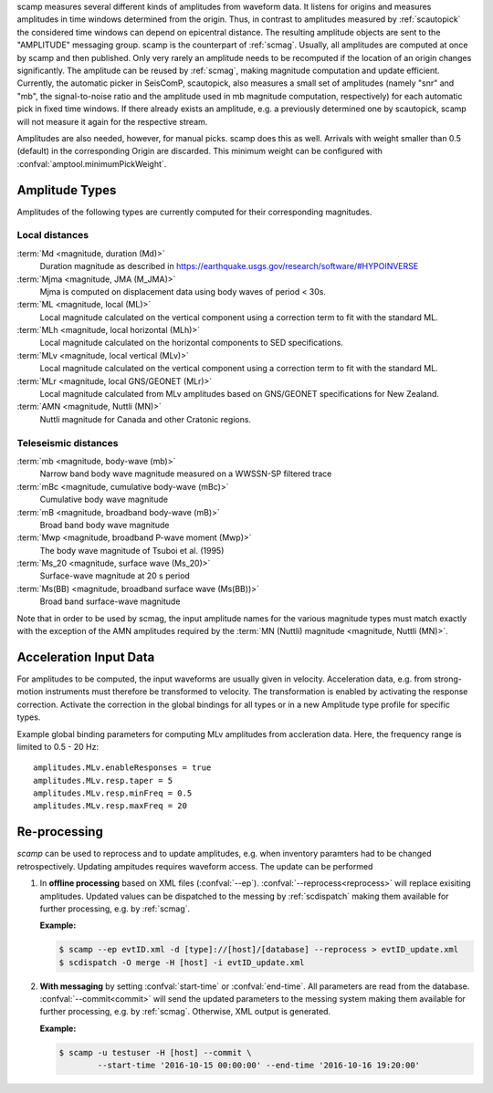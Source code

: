 scamp measures several different kinds of amplitudes from waveform data.
It listens for origins and measures amplitudes in time windows determined
from the origin. Thus, in contrast to amplitudes measured by :ref:`scautopick`
the considered time windows can depend on epicentral distance.
The resulting amplitude objects are sent to the "AMPLITUDE"
messaging group. scamp is the counterpart of :ref:`scmag`. Usually, all
amplitudes are computed at once by scamp and then published.
Only very rarely an amplitude needs to be recomputed if the location of an
origin changes significantly. The amplitude can be reused by :ref:`scmag`, making
magnitude computation and update efficient. Currently, the automatic picker
in SeisComP, scautopick, also measures a small set of amplitudes
(namely "snr" and "mb", the signal-to-noise ratio and the amplitude used in
mb magnitude computation, respectively) for each automatic pick in fixed
time windows. If there already exists an amplitude, e.g. a previously determined
one by scautopick, scamp will not measure it again for the respective stream.

Amplitudes are also needed, however, for manual picks. scamp does this as well.
Arrivals with weight smaller than 0.5 (default) in the corresponding Origin are
discarded. This minimum weight can be configured with
:confval:`amptool.minimumPickWeight`.


Amplitude Types
===============

Amplitudes of the following types are currently computed for their corresponding
magnitudes.


Local distances
---------------

:term:`Md <magnitude, duration (Md)>`
   Duration magnitude as described in https://earthquake.usgs.gov/research/software/#HYPOINVERSE

:term:`Mjma <magnitude, JMA (M_JMA)>`
   Mjma is computed on displacement data using body waves of period < 30s.

:term:`ML <magnitude, local (ML)>`
   Local magnitude calculated on the vertical component using a correction term
   to fit with the standard ML.

:term:`MLh <magnitude, local horizontal (MLh)>`
   Local magnitude calculated on the horizontal components to SED specifications.

:term:`MLv <magnitude, local vertical (MLv)>`
   Local magnitude calculated on the vertical component using a correction term
   to fit with the standard ML.

:term:`MLr <magnitude, local GNS/GEONET (MLr)>`
   Local magnitude calculated from MLv amplitudes based on GNS/GEONET specifications
   for New Zealand.

:term:`AMN <magnitude, Nuttli (MN)>`
   Nuttli magnitude for Canada and other Cratonic regions.


Teleseismic distances
---------------------

:term:`mb <magnitude, body-wave (mb)>`
   Narrow band body wave magnitude measured on a WWSSN-SP filtered trace

:term:`mBc <magnitude, cumulative body-wave (mBc)>`
   Cumulative body wave magnitude

:term:`mB <magnitude, broadband body-wave (mB)>`
   Broad band body wave magnitude

:term:`Mwp <magnitude, broadband P-wave moment (Mwp)>`
   The body wave magnitude of Tsuboi et al. (1995)

:term:`Ms_20 <magnitude, surface wave (Ms_20)>`
   Surface-wave magnitude at 20 s period

:term:`Ms(BB) <magnitude, broadband surface wave (Ms(BB))>`
   Broad band surface-wave magnitude

Note that in order to be used by scmag, the input amplitude names for the
various magnitude types must match exactly with the exception of the AMN amplitudes
required by the :term:`MN (Nuttli) magnitude <magnitude, Nuttli (MN)>`.


Acceleration Input Data
=======================

For amplitudes to be computed, the input waveforms are usually given in velocity.
Acceleration data, e.g. from strong-motion instruments must therefore be transformed
to velocity. The transformation is enabled by activating the response correction.
Activate the correction in the global bindings for all
types or in a new Amplitude type profile for specific types.

Example global binding parameters for computing MLv amplitudes from accleration
data. Here, the frequency range is limited to 0.5 - 20 Hz: ::

   amplitudes.MLv.enableResponses = true
   amplitudes.MLv.resp.taper = 5
   amplitudes.MLv.resp.minFreq = 0.5
   amplitudes.MLv.resp.maxFreq = 20


Re-processing
=============

*scamp* can be used to reprocess and to update amplitudes, e.g. when inventory paramters
had to be changed retrospectively. Updating ampitudes requires waveform access.
The update can be performed

1. In **offline processing** based on XML files (:confval:`--ep`). :confval:`--reprocess<reprocess>`
   will replace exisiting amplitudes. Updated values can be dispatched to the messing by
   :ref:`scdispatch` making them available for further processing, e.g. by :ref:`scmag`.

   **Example:**

   .. code-block:: sh

      $ scamp --ep evtID.xml -d [type]://[host]/[database] --reprocess > evtID_update.xml
      $ scdispatch -O merge -H [host] -i evtID_update.xml

#. **With messaging** by setting :confval:`start-time` or :confval:`end-time`.
   All parameters are read from the database. :confval:`--commit<commit>` will
   send the updated parameters to the messing system making them available for
   further processing, e.g. by :ref:`scmag`. Otherwise, XML output is generated.

   **Example:**

   .. code-block:: sh

      $ scamp -u testuser -H [host] --commit \
              --start-time '2016-10-15 00:00:00' --end-time '2016-10-16 19:20:00'
